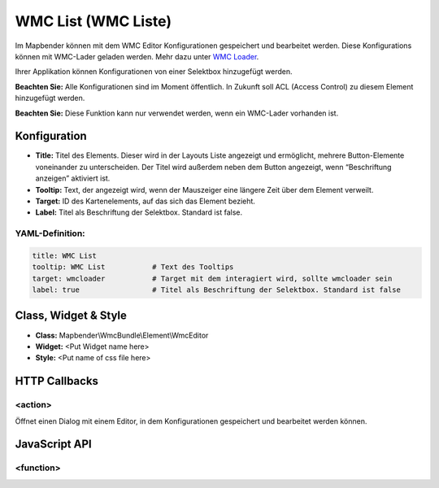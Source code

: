 .. _wmc_list:

WMC List (WMC Liste)
***********************

Im Mapbender können mit dem WMC Editor Konfigurationen gespeichert und bearbeitet werden. 
Diese Konfigurations können mit WMC-Lader geladen werden. Mehr dazu unter `WMC Loader <wmc_loader.html>`_.

Ihrer Applikation können Konfigurationen von einer Selektbox hinzugefügt werden.


**Beachten Sie:** Alle Konfigurationen sind im Moment öffentlich. In Zukunft soll ACL (Access Control) zu diesem Element hinzugefügt werden.

**Beachten Sie:** Diese Funktion kann nur verwendet werden, wenn ein WMC-Lader vorhanden ist.


.. image:: ../../../figures/wmc_list.png
     :scale: 80


Konfiguration
=============

.. image:: ../../../figures/wmc_list_configuration.png
     :scale: 80

* **Title:** Titel des Elements. Dieser wird in der Layouts Liste angezeigt und ermöglicht, mehrere Button-Elemente voneinander zu unterscheiden. Der Titel wird außerdem neben dem Button angezeigt, wenn “Beschriftung anzeigen” aktiviert ist.
* **Tooltip:** Text, der angezeigt wird, wenn der Mauszeiger eine längere Zeit über dem Element verweilt.
* **Target:** ID des Kartenelements, auf das sich das Element bezieht.
* **Label:** Titel als Beschriftung der Selektbox. Standard ist false.

YAML-Definition:
----------------

.. code-block:: yaml

    title: WMC List         
    tooltip: WMC List           # Text des Tooltips
    target: wmcloader           # Target mit dem interagiert wird, sollte wmcloader sein
    label: true                 # Titel als Beschriftung der Selektbox. Standard ist false
    


Class, Widget & Style
=====================

* **Class:** Mapbender\\WmcBundle\\Element\\WmcEditor
* **Widget:** <Put Widget name here>
* **Style:** <Put name of css file here>


HTTP Callbacks
==============


<action>
--------------------------------

Öffnet einen Dialog mit einem Editor, in dem Konfigurationen gespeichert und bearbeitet werden können.


JavaScript API
==============


<function>
----------

